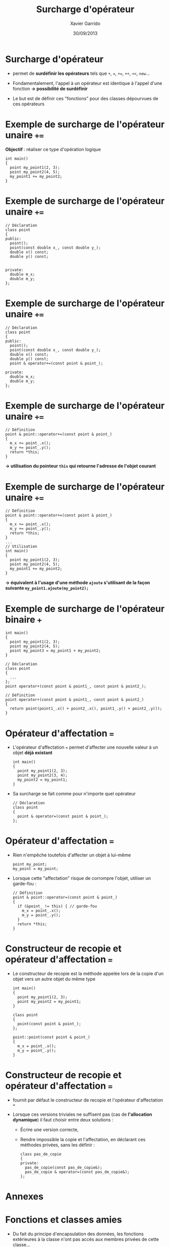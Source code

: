 #+TITLE:  Surcharge d'opérateur
#+AUTHOR: Xavier Garrido
#+DATE:   30/09/2013
#+OPTIONS: toc:nil ^:{}
#+STARTUP:     beamer
#+LATEX_CLASS: cpp-slide

* Surcharge d'opérateur

- \Cpp permet de *surdéfinir les opérateurs* tels que =+=, ===, =+==, =++=,
  =<<=, =new=...

- Fondamentalement, l'appel à un opérateur est identique à l'appel d'une
  fonction *\rightarrow possibilité de surdéfinir*

- Le but est de définir ces "fonctions" pour des classes dépourvues de ces
  opérateurs
* Exemple de surcharge de l'opérateur unaire =+==

*Objectif* : réaliser ce type d'opération logique

#+BEGIN_SRC c++
  int main()
  {
    point my_point1(2, 3);
    point my_point2(4, 5);
    my_point1 += my_point2;
  }
#+END_SRC

* Exemple de surcharge de l'opérateur unaire =+==

#+BEGIN_SRC c++
  // Déclaration
  class point
  {
  public:
    point();
    point(const double x_, const double y_);
    double x() const;
    double y() const;


  private:
    double m_x;
    double m_y;
  };
#+END_SRC

* Exemple de surcharge de l'opérateur unaire =+==

#+BEGIN_SRC c++
  // Déclaration
  class point
  {
  public:
    point();
    point(const double x_, const double y_);
    double x() const;
    double y() const;
    point & operator+=(const point & point_);

  private:
    double m_x;
    double m_y;
  };
#+END_SRC

* Exemple de surcharge de l'opérateur unaire =+==

#+BEGIN_SRC c++
  // Définition
  point & point::operator+=(const point & point_)
  {
    m_x += point_.x();
    m_y += point_.y();
    return *this;
  }
#+END_SRC

#+BEGIN_CBOX
#+BEGIN_CENTER
*\rightarrow utilisation du pointeur =this= qui retourne l'adresse de l'objet
 courant*
#+END_CENTER
#+END_CBOX

* Exemple de surcharge de l'opérateur unaire =+==

#+BEGIN_SRC c++
  // Définition
  point & point::operator+=(const point & point_)
  {
    m_x += point_.x();
    m_y += point_.y();
    return *this;
  }
  ...
  // Utilisation
  int main()
  {
    point my_point1(2, 3);
    point my_point2(4, 5);
    my_point1 += my_point2;
  }
#+END_SRC

#+BEGIN_CBOX
#+BEGIN_CENTER
*\rightarrow équivalent à l'usage d'une méthode =ajoute= s'utilisant de la façon
 suivante =my_point1.ajoute(my_point2);=*
#+END_CENTER
#+END_CBOX

* Exemple de surcharge de l'opérateur binaire =+=

#+BEGIN_SRC c++
  int main()
  {
    point my_point1(2, 3);
    point my_point2(4, 5);
    point my_point3 = my_point1 + my_point2;
  }
#+END_SRC
#+BEAMER: \pause
#+BEGIN_SRC c++
  // Déclaration
  class point
  {
    ...
  };
  point operator+(const point & point1_, const point & point2_);

  // Définition
  point operator+(const point & point1_, const point & point2_)
  {
    return point(point1_.x() + point2_.x(), point1_.y() + point2_.y());
  }
#+END_SRC

* Opérateur d'affectation ===

- L'opérateur d'affectation === permet d'affecter une nouvelle valeur à un objet
  *déjà existant*

  #+BEGIN_SRC c++
    int main()
    {
      point my_point1(2, 3);
      point my_point2(3, 4);
      my_point2 = my_point1;
    }
  #+END_SRC

- Sa surcharge se fait comme pour n'importe quel opérateur

  #+BEGIN_SRC c++
    // Déclaration
    class point
    {
      point & operator=(const point & point_);
    };
  #+END_SRC

* Opérateur d'affectation ===

- Rien n'empêche toutefois d'affecter un objet à lui-même

  #+BEGIN_SRC c++
    point my_point;
    my_point = my_point;
  #+END_SRC

- Lorsque cette "affectation" risque de corrompre l'objet, utiliser un
  garde-fou :

  #+BEGIN_SRC c++
    // Définition
    point & point::operator=(const point & point_)
    {
      if (&point_ != this) { // garde-fou
        m_x = point_.x();
        m_y = point_.y();
      }
      return *this;
    }
  #+END_SRC

* Constructeur de recopie et opérateur d'affectation ===

- Le constructeur de recopie est la méthode appelée lors de la copie d'un objet
  vers un autre objet du même type

  #+BEGIN_SRC c++
    int main()
    {
      point my_point1(2, 3);
      point my_point2 = my_point1;
    }
  #+END_SRC
  #+BEAMER: \pause
  #+BEGIN_SRC c++
    class point
    {
      point(const point & point_);
    };

    point::point(const point & point_)
    {
      m_x = point_.x();
      m_y = point_.y();
    }
  #+END_SRC

* Constructeur de recopie et opérateur d'affectation ===

- \Cpp fournit par défaut le constructeur de recopie et l'opérateur
  d'affectation ===

- Lorsque ces versions triviales ne suffisent pas (cas de *l'allocation
  dynamique*) il faut choisir entre deux solutions :

  - Écrire une version correcte,

  - Rendre impossible la copie et l'affectation, en déclarant ces méthodes
    privées, sans les définir :

    #+BEGIN_SRC c++
      class pas_de_copie
      {
      private:
        pas_de_copie(const pas_de_copie&);
        pas_de_copie & operator=(const pas_de_copie&);
      };
    #+END_SRC
* Annexes
:PROPERTIES:
:BEAMER_OPT: plain
:BEAMER_ENV: fullframe
:END:

#+BEAMER: \partpage

* Fonctions et classes amies

- Du fait du principe d'encapsulation des données, les fonctions extérieures à
  la classe n'ont pas accès aux membres privées de cette classe...

- ... à l'exception des fonctions amies

- Utilité : quasi nulle sauf pour quelques opérations (dont la surcharge
  d'opérateur)

* Exemple de fonction amie d'une classe

#+BEGIN_SRC c++
  // Déclaration avec friend
  class particule
  {
    friend void stupid_thing(particule & particule_);
    ...
  };
  ...
  // Définition
  void stupid_thing(particule & particule_)
  {
    particule_.m_mass = 0.511;
  }
  ...
  // Utilisation
  int main()
  {
    particule my_muon(105.6, -1.6e-19);
    stupid_thing(my_muon);
    // muon $\equiv$ électron ?? wtf !!
  }
#+END_SRC

* Classe amie d'une autre classe

- Méthode d'une classe =B=, amie d'une autre classe =A=

  #+BEGIN_SRC c++
    class A
    {
      ...
      friend void B::methode_de_B(A & A_);
      ...
    };
   #+END_SRC

- Classe =B= amie d'une autre classe =A=

  #+BEGIN_SRC c++
    class A
    {
      ...
      friend class B;
      ...
    };
   #+END_SRC
